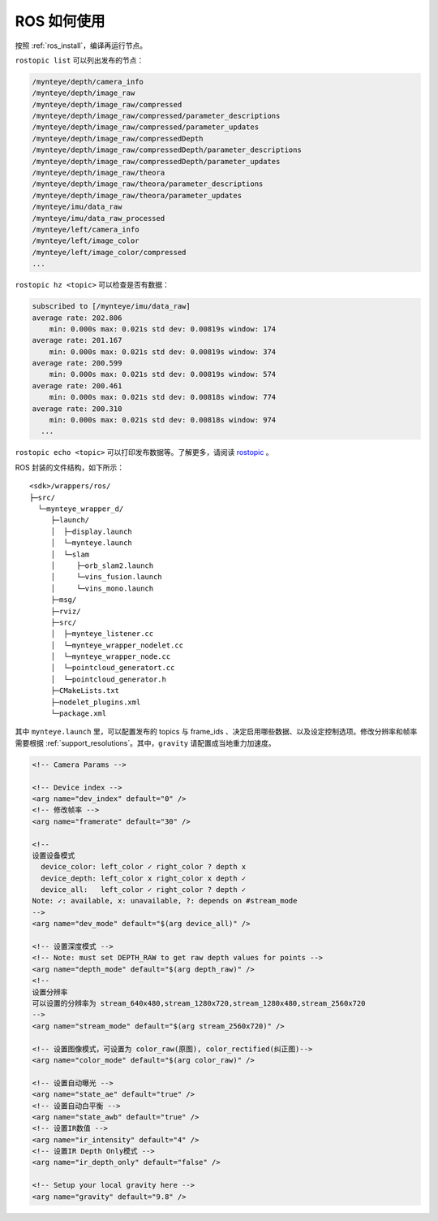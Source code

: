 .. _ros_usage:

ROS 如何使用
============

按照 :ref:`ros_install`，编译再运行节点。

``rostopic list`` 可以列出发布的节点：

.. code-block:: bash

   /mynteye/depth/camera_info
   /mynteye/depth/image_raw
   /mynteye/depth/image_raw/compressed
   /mynteye/depth/image_raw/compressed/parameter_descriptions
   /mynteye/depth/image_raw/compressed/parameter_updates
   /mynteye/depth/image_raw/compressedDepth
   /mynteye/depth/image_raw/compressedDepth/parameter_descriptions
   /mynteye/depth/image_raw/compressedDepth/parameter_updates
   /mynteye/depth/image_raw/theora
   /mynteye/depth/image_raw/theora/parameter_descriptions
   /mynteye/depth/image_raw/theora/parameter_updates
   /mynteye/imu/data_raw
   /mynteye/imu/data_raw_processed
   /mynteye/left/camera_info
   /mynteye/left/image_color
   /mynteye/left/image_color/compressed
   ...

``rostopic hz <topic>`` 可以检查是否有数据：

.. code-block:: bash

   subscribed to [/mynteye/imu/data_raw]
   average rate: 202.806
       min: 0.000s max: 0.021s std dev: 0.00819s window: 174
   average rate: 201.167
       min: 0.000s max: 0.021s std dev: 0.00819s window: 374
   average rate: 200.599
       min: 0.000s max: 0.021s std dev: 0.00819s window: 574
   average rate: 200.461
       min: 0.000s max: 0.021s std dev: 0.00818s window: 774
   average rate: 200.310
       min: 0.000s max: 0.021s std dev: 0.00818s window: 974
     ...

``rostopic echo <topic>`` 可以打印发布数据等。了解更多，请阅读
`rostopic <http://wiki.ros.org/rostopic>`__ 。

ROS 封装的文件结构，如下所示：

::

   <sdk>/wrappers/ros/
   ├─src/
     └─mynteye_wrapper_d/
        ├─launch/
        │  ├─display.launch
        │  └─mynteye.launch
        │  └─slam
        │     ├─orb_slam2.launch
        │     └─vins_fusion.launch
        │     └─vins_mono.launch
        ├─msg/
        ├─rviz/
        ├─src/
        │  ├─mynteye_listener.cc
        │  └─mynteye_wrapper_nodelet.cc
        │  └─mynteye_wrapper_node.cc
        │  └─pointcloud_generatort.cc
        │  └─pointcloud_generator.h
        ├─CMakeLists.txt
        ├─nodelet_plugins.xml
        └─package.xml

其中 ``mynteye.launch`` 里，可以配置发布的 topics 与 frame_ids
、决定启用哪些数据、以及设定控制选项。修改分辨率和帧率需要根据 :ref:`support_resolutions`。其中，\ ``gravity``
请配置成当地重力加速度。

.. code-block:: c++

  <!-- Camera Params -->

  <!-- Device index -->
  <arg name="dev_index" default="0" />
  <!-- 修改帧率 -->
  <arg name="framerate" default="30" />

  <!--
  设置设备模式
    device_color: left_color ✓ right_color ? depth x
    device_depth: left_color x right_color x depth ✓
    device_all:   left_color ✓ right_color ? depth ✓
  Note: ✓: available, x: unavailable, ?: depends on #stream_mode
  -->
  <arg name="dev_mode" default="$(arg device_all)" />

  <!-- 设置深度模式 -->
  <!-- Note: must set DEPTH_RAW to get raw depth values for points -->
  <arg name="depth_mode" default="$(arg depth_raw)" />
  <!--
  设置分辨率
  可以设置的分辨率为 stream_640x480,stream_1280x720,stream_1280x480,stream_2560x720
  -->
  <arg name="stream_mode" default="$(arg stream_2560x720)" />

  <!-- 设置图像模式，可设置为 color_raw(原图), color_rectified(纠正图)-->
  <arg name="color_mode" default="$(arg color_raw)" />

  <!-- 设置自动曝光 -->
  <arg name="state_ae" default="true" />
  <!-- 设置自动白平衡 -->
  <arg name="state_awb" default="true" />
  <!-- 设置IR数值 -->
  <arg name="ir_intensity" default="4" />
  <!-- 设置IR Depth Only模式 -->
  <arg name="ir_depth_only" default="false" />

  <!-- Setup your local gravity here -->
  <arg name="gravity" default="9.8" />
